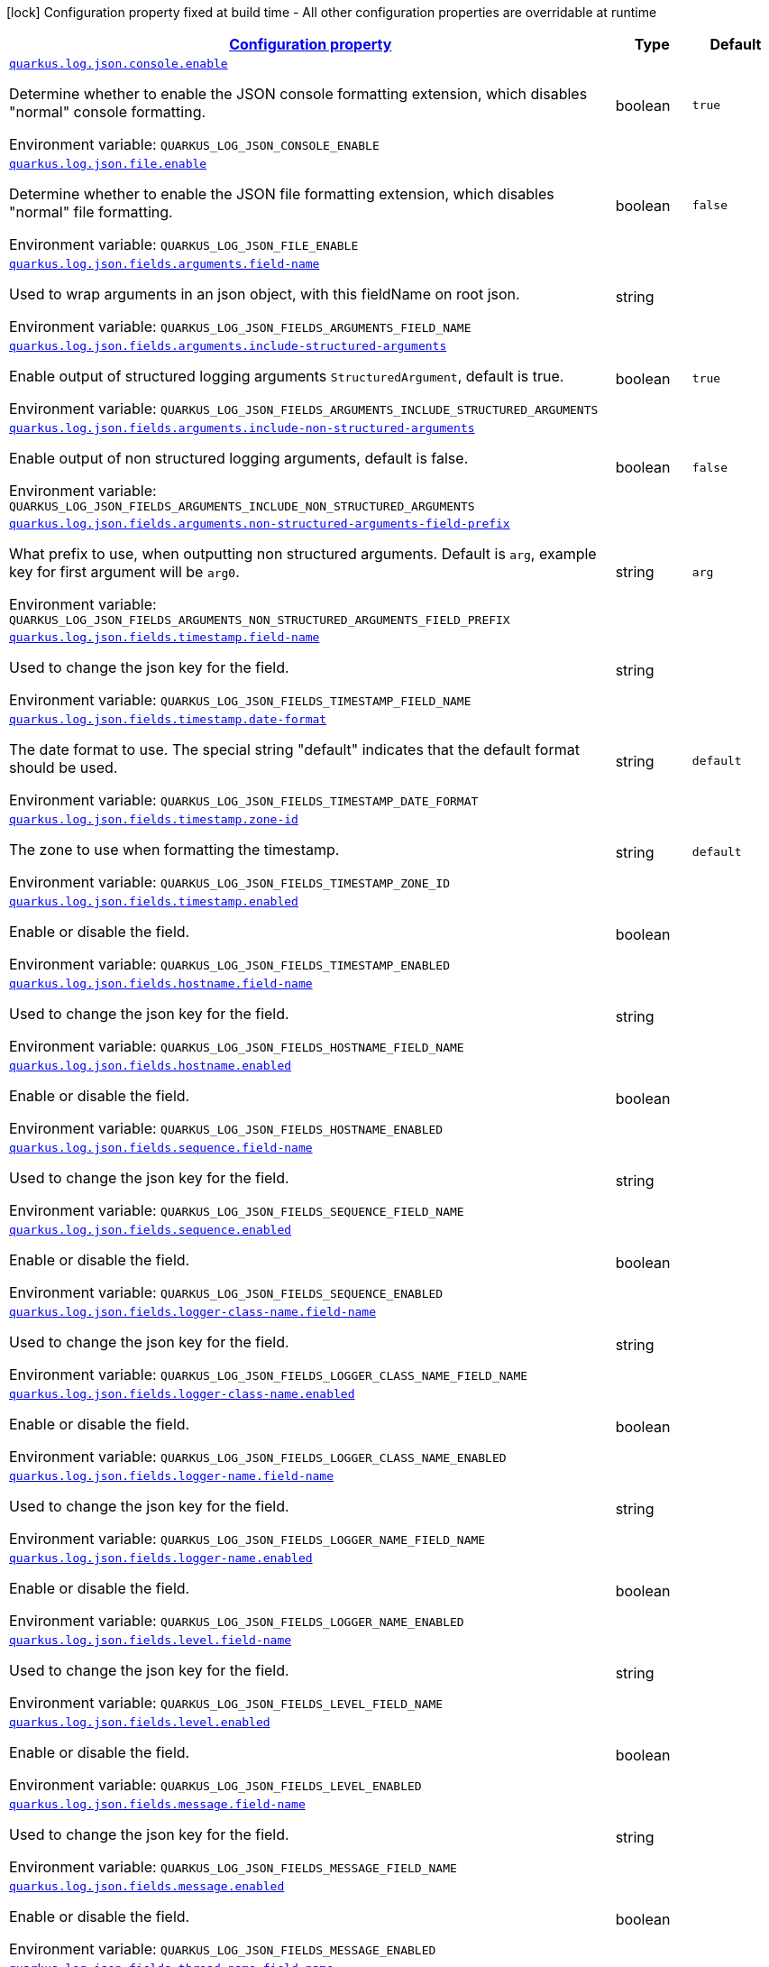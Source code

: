 
:summaryTableId: quarkus-log-json
[.configuration-legend]
icon:lock[title=Fixed at build time] Configuration property fixed at build time - All other configuration properties are overridable at runtime
[.configuration-reference.searchable, cols="80,.^10,.^10"]
|===

h|[[quarkus-log-json_configuration]]link:#quarkus-log-json_configuration[Configuration property]

h|Type
h|Default

a| [[quarkus-log-json_quarkus.log.json.console.enable]]`link:#quarkus-log-json_quarkus.log.json.console.enable[quarkus.log.json.console.enable]`


[.description]
--
Determine whether to enable the JSON console formatting extension, which disables "normal" console formatting.

ifdef::add-copy-button-to-env-var[]
Environment variable: env_var_with_copy_button:+++QUARKUS_LOG_JSON_CONSOLE_ENABLE+++[]
endif::add-copy-button-to-env-var[]
ifndef::add-copy-button-to-env-var[]
Environment variable: `+++QUARKUS_LOG_JSON_CONSOLE_ENABLE+++`
endif::add-copy-button-to-env-var[]
--|boolean 
|`true`


a| [[quarkus-log-json_quarkus.log.json.file.enable]]`link:#quarkus-log-json_quarkus.log.json.file.enable[quarkus.log.json.file.enable]`


[.description]
--
Determine whether to enable the JSON file formatting extension, which disables "normal" file formatting.

ifdef::add-copy-button-to-env-var[]
Environment variable: env_var_with_copy_button:+++QUARKUS_LOG_JSON_FILE_ENABLE+++[]
endif::add-copy-button-to-env-var[]
ifndef::add-copy-button-to-env-var[]
Environment variable: `+++QUARKUS_LOG_JSON_FILE_ENABLE+++`
endif::add-copy-button-to-env-var[]
--|boolean 
|`false`


a| [[quarkus-log-json_quarkus.log.json.fields.arguments.field-name]]`link:#quarkus-log-json_quarkus.log.json.fields.arguments.field-name[quarkus.log.json.fields.arguments.field-name]`


[.description]
--
Used to wrap arguments in an json object, with this fieldName on root json.

ifdef::add-copy-button-to-env-var[]
Environment variable: env_var_with_copy_button:+++QUARKUS_LOG_JSON_FIELDS_ARGUMENTS_FIELD_NAME+++[]
endif::add-copy-button-to-env-var[]
ifndef::add-copy-button-to-env-var[]
Environment variable: `+++QUARKUS_LOG_JSON_FIELDS_ARGUMENTS_FIELD_NAME+++`
endif::add-copy-button-to-env-var[]
--|string 
|


a| [[quarkus-log-json_quarkus.log.json.fields.arguments.include-structured-arguments]]`link:#quarkus-log-json_quarkus.log.json.fields.arguments.include-structured-arguments[quarkus.log.json.fields.arguments.include-structured-arguments]`


[.description]
--
Enable output of structured logging arguments `StructuredArgument`, default is true.

ifdef::add-copy-button-to-env-var[]
Environment variable: env_var_with_copy_button:+++QUARKUS_LOG_JSON_FIELDS_ARGUMENTS_INCLUDE_STRUCTURED_ARGUMENTS+++[]
endif::add-copy-button-to-env-var[]
ifndef::add-copy-button-to-env-var[]
Environment variable: `+++QUARKUS_LOG_JSON_FIELDS_ARGUMENTS_INCLUDE_STRUCTURED_ARGUMENTS+++`
endif::add-copy-button-to-env-var[]
--|boolean 
|`true`


a| [[quarkus-log-json_quarkus.log.json.fields.arguments.include-non-structured-arguments]]`link:#quarkus-log-json_quarkus.log.json.fields.arguments.include-non-structured-arguments[quarkus.log.json.fields.arguments.include-non-structured-arguments]`


[.description]
--
Enable output of non structured logging arguments, default is false.

ifdef::add-copy-button-to-env-var[]
Environment variable: env_var_with_copy_button:+++QUARKUS_LOG_JSON_FIELDS_ARGUMENTS_INCLUDE_NON_STRUCTURED_ARGUMENTS+++[]
endif::add-copy-button-to-env-var[]
ifndef::add-copy-button-to-env-var[]
Environment variable: `+++QUARKUS_LOG_JSON_FIELDS_ARGUMENTS_INCLUDE_NON_STRUCTURED_ARGUMENTS+++`
endif::add-copy-button-to-env-var[]
--|boolean 
|`false`


a| [[quarkus-log-json_quarkus.log.json.fields.arguments.non-structured-arguments-field-prefix]]`link:#quarkus-log-json_quarkus.log.json.fields.arguments.non-structured-arguments-field-prefix[quarkus.log.json.fields.arguments.non-structured-arguments-field-prefix]`


[.description]
--
What prefix to use, when outputting non structured arguments. Default is `arg`, example key for first argument will be `arg0`.

ifdef::add-copy-button-to-env-var[]
Environment variable: env_var_with_copy_button:+++QUARKUS_LOG_JSON_FIELDS_ARGUMENTS_NON_STRUCTURED_ARGUMENTS_FIELD_PREFIX+++[]
endif::add-copy-button-to-env-var[]
ifndef::add-copy-button-to-env-var[]
Environment variable: `+++QUARKUS_LOG_JSON_FIELDS_ARGUMENTS_NON_STRUCTURED_ARGUMENTS_FIELD_PREFIX+++`
endif::add-copy-button-to-env-var[]
--|string 
|`arg`


a| [[quarkus-log-json_quarkus.log.json.fields.timestamp.field-name]]`link:#quarkus-log-json_quarkus.log.json.fields.timestamp.field-name[quarkus.log.json.fields.timestamp.field-name]`


[.description]
--
Used to change the json key for the field.

ifdef::add-copy-button-to-env-var[]
Environment variable: env_var_with_copy_button:+++QUARKUS_LOG_JSON_FIELDS_TIMESTAMP_FIELD_NAME+++[]
endif::add-copy-button-to-env-var[]
ifndef::add-copy-button-to-env-var[]
Environment variable: `+++QUARKUS_LOG_JSON_FIELDS_TIMESTAMP_FIELD_NAME+++`
endif::add-copy-button-to-env-var[]
--|string 
|


a| [[quarkus-log-json_quarkus.log.json.fields.timestamp.date-format]]`link:#quarkus-log-json_quarkus.log.json.fields.timestamp.date-format[quarkus.log.json.fields.timestamp.date-format]`


[.description]
--
The date format to use. The special string "default" indicates that the default format should be used.

ifdef::add-copy-button-to-env-var[]
Environment variable: env_var_with_copy_button:+++QUARKUS_LOG_JSON_FIELDS_TIMESTAMP_DATE_FORMAT+++[]
endif::add-copy-button-to-env-var[]
ifndef::add-copy-button-to-env-var[]
Environment variable: `+++QUARKUS_LOG_JSON_FIELDS_TIMESTAMP_DATE_FORMAT+++`
endif::add-copy-button-to-env-var[]
--|string 
|`default`


a| [[quarkus-log-json_quarkus.log.json.fields.timestamp.zone-id]]`link:#quarkus-log-json_quarkus.log.json.fields.timestamp.zone-id[quarkus.log.json.fields.timestamp.zone-id]`


[.description]
--
The zone to use when formatting the timestamp.

ifdef::add-copy-button-to-env-var[]
Environment variable: env_var_with_copy_button:+++QUARKUS_LOG_JSON_FIELDS_TIMESTAMP_ZONE_ID+++[]
endif::add-copy-button-to-env-var[]
ifndef::add-copy-button-to-env-var[]
Environment variable: `+++QUARKUS_LOG_JSON_FIELDS_TIMESTAMP_ZONE_ID+++`
endif::add-copy-button-to-env-var[]
--|string 
|`default`


a| [[quarkus-log-json_quarkus.log.json.fields.timestamp.enabled]]`link:#quarkus-log-json_quarkus.log.json.fields.timestamp.enabled[quarkus.log.json.fields.timestamp.enabled]`


[.description]
--
Enable or disable the field.

ifdef::add-copy-button-to-env-var[]
Environment variable: env_var_with_copy_button:+++QUARKUS_LOG_JSON_FIELDS_TIMESTAMP_ENABLED+++[]
endif::add-copy-button-to-env-var[]
ifndef::add-copy-button-to-env-var[]
Environment variable: `+++QUARKUS_LOG_JSON_FIELDS_TIMESTAMP_ENABLED+++`
endif::add-copy-button-to-env-var[]
--|boolean 
|


a| [[quarkus-log-json_quarkus.log.json.fields.hostname.field-name]]`link:#quarkus-log-json_quarkus.log.json.fields.hostname.field-name[quarkus.log.json.fields.hostname.field-name]`


[.description]
--
Used to change the json key for the field.

ifdef::add-copy-button-to-env-var[]
Environment variable: env_var_with_copy_button:+++QUARKUS_LOG_JSON_FIELDS_HOSTNAME_FIELD_NAME+++[]
endif::add-copy-button-to-env-var[]
ifndef::add-copy-button-to-env-var[]
Environment variable: `+++QUARKUS_LOG_JSON_FIELDS_HOSTNAME_FIELD_NAME+++`
endif::add-copy-button-to-env-var[]
--|string 
|


a| [[quarkus-log-json_quarkus.log.json.fields.hostname.enabled]]`link:#quarkus-log-json_quarkus.log.json.fields.hostname.enabled[quarkus.log.json.fields.hostname.enabled]`


[.description]
--
Enable or disable the field.

ifdef::add-copy-button-to-env-var[]
Environment variable: env_var_with_copy_button:+++QUARKUS_LOG_JSON_FIELDS_HOSTNAME_ENABLED+++[]
endif::add-copy-button-to-env-var[]
ifndef::add-copy-button-to-env-var[]
Environment variable: `+++QUARKUS_LOG_JSON_FIELDS_HOSTNAME_ENABLED+++`
endif::add-copy-button-to-env-var[]
--|boolean 
|


a| [[quarkus-log-json_quarkus.log.json.fields.sequence.field-name]]`link:#quarkus-log-json_quarkus.log.json.fields.sequence.field-name[quarkus.log.json.fields.sequence.field-name]`


[.description]
--
Used to change the json key for the field.

ifdef::add-copy-button-to-env-var[]
Environment variable: env_var_with_copy_button:+++QUARKUS_LOG_JSON_FIELDS_SEQUENCE_FIELD_NAME+++[]
endif::add-copy-button-to-env-var[]
ifndef::add-copy-button-to-env-var[]
Environment variable: `+++QUARKUS_LOG_JSON_FIELDS_SEQUENCE_FIELD_NAME+++`
endif::add-copy-button-to-env-var[]
--|string 
|


a| [[quarkus-log-json_quarkus.log.json.fields.sequence.enabled]]`link:#quarkus-log-json_quarkus.log.json.fields.sequence.enabled[quarkus.log.json.fields.sequence.enabled]`


[.description]
--
Enable or disable the field.

ifdef::add-copy-button-to-env-var[]
Environment variable: env_var_with_copy_button:+++QUARKUS_LOG_JSON_FIELDS_SEQUENCE_ENABLED+++[]
endif::add-copy-button-to-env-var[]
ifndef::add-copy-button-to-env-var[]
Environment variable: `+++QUARKUS_LOG_JSON_FIELDS_SEQUENCE_ENABLED+++`
endif::add-copy-button-to-env-var[]
--|boolean 
|


a| [[quarkus-log-json_quarkus.log.json.fields.logger-class-name.field-name]]`link:#quarkus-log-json_quarkus.log.json.fields.logger-class-name.field-name[quarkus.log.json.fields.logger-class-name.field-name]`


[.description]
--
Used to change the json key for the field.

ifdef::add-copy-button-to-env-var[]
Environment variable: env_var_with_copy_button:+++QUARKUS_LOG_JSON_FIELDS_LOGGER_CLASS_NAME_FIELD_NAME+++[]
endif::add-copy-button-to-env-var[]
ifndef::add-copy-button-to-env-var[]
Environment variable: `+++QUARKUS_LOG_JSON_FIELDS_LOGGER_CLASS_NAME_FIELD_NAME+++`
endif::add-copy-button-to-env-var[]
--|string 
|


a| [[quarkus-log-json_quarkus.log.json.fields.logger-class-name.enabled]]`link:#quarkus-log-json_quarkus.log.json.fields.logger-class-name.enabled[quarkus.log.json.fields.logger-class-name.enabled]`


[.description]
--
Enable or disable the field.

ifdef::add-copy-button-to-env-var[]
Environment variable: env_var_with_copy_button:+++QUARKUS_LOG_JSON_FIELDS_LOGGER_CLASS_NAME_ENABLED+++[]
endif::add-copy-button-to-env-var[]
ifndef::add-copy-button-to-env-var[]
Environment variable: `+++QUARKUS_LOG_JSON_FIELDS_LOGGER_CLASS_NAME_ENABLED+++`
endif::add-copy-button-to-env-var[]
--|boolean 
|


a| [[quarkus-log-json_quarkus.log.json.fields.logger-name.field-name]]`link:#quarkus-log-json_quarkus.log.json.fields.logger-name.field-name[quarkus.log.json.fields.logger-name.field-name]`


[.description]
--
Used to change the json key for the field.

ifdef::add-copy-button-to-env-var[]
Environment variable: env_var_with_copy_button:+++QUARKUS_LOG_JSON_FIELDS_LOGGER_NAME_FIELD_NAME+++[]
endif::add-copy-button-to-env-var[]
ifndef::add-copy-button-to-env-var[]
Environment variable: `+++QUARKUS_LOG_JSON_FIELDS_LOGGER_NAME_FIELD_NAME+++`
endif::add-copy-button-to-env-var[]
--|string 
|


a| [[quarkus-log-json_quarkus.log.json.fields.logger-name.enabled]]`link:#quarkus-log-json_quarkus.log.json.fields.logger-name.enabled[quarkus.log.json.fields.logger-name.enabled]`


[.description]
--
Enable or disable the field.

ifdef::add-copy-button-to-env-var[]
Environment variable: env_var_with_copy_button:+++QUARKUS_LOG_JSON_FIELDS_LOGGER_NAME_ENABLED+++[]
endif::add-copy-button-to-env-var[]
ifndef::add-copy-button-to-env-var[]
Environment variable: `+++QUARKUS_LOG_JSON_FIELDS_LOGGER_NAME_ENABLED+++`
endif::add-copy-button-to-env-var[]
--|boolean 
|


a| [[quarkus-log-json_quarkus.log.json.fields.level.field-name]]`link:#quarkus-log-json_quarkus.log.json.fields.level.field-name[quarkus.log.json.fields.level.field-name]`


[.description]
--
Used to change the json key for the field.

ifdef::add-copy-button-to-env-var[]
Environment variable: env_var_with_copy_button:+++QUARKUS_LOG_JSON_FIELDS_LEVEL_FIELD_NAME+++[]
endif::add-copy-button-to-env-var[]
ifndef::add-copy-button-to-env-var[]
Environment variable: `+++QUARKUS_LOG_JSON_FIELDS_LEVEL_FIELD_NAME+++`
endif::add-copy-button-to-env-var[]
--|string 
|


a| [[quarkus-log-json_quarkus.log.json.fields.level.enabled]]`link:#quarkus-log-json_quarkus.log.json.fields.level.enabled[quarkus.log.json.fields.level.enabled]`


[.description]
--
Enable or disable the field.

ifdef::add-copy-button-to-env-var[]
Environment variable: env_var_with_copy_button:+++QUARKUS_LOG_JSON_FIELDS_LEVEL_ENABLED+++[]
endif::add-copy-button-to-env-var[]
ifndef::add-copy-button-to-env-var[]
Environment variable: `+++QUARKUS_LOG_JSON_FIELDS_LEVEL_ENABLED+++`
endif::add-copy-button-to-env-var[]
--|boolean 
|


a| [[quarkus-log-json_quarkus.log.json.fields.message.field-name]]`link:#quarkus-log-json_quarkus.log.json.fields.message.field-name[quarkus.log.json.fields.message.field-name]`


[.description]
--
Used to change the json key for the field.

ifdef::add-copy-button-to-env-var[]
Environment variable: env_var_with_copy_button:+++QUARKUS_LOG_JSON_FIELDS_MESSAGE_FIELD_NAME+++[]
endif::add-copy-button-to-env-var[]
ifndef::add-copy-button-to-env-var[]
Environment variable: `+++QUARKUS_LOG_JSON_FIELDS_MESSAGE_FIELD_NAME+++`
endif::add-copy-button-to-env-var[]
--|string 
|


a| [[quarkus-log-json_quarkus.log.json.fields.message.enabled]]`link:#quarkus-log-json_quarkus.log.json.fields.message.enabled[quarkus.log.json.fields.message.enabled]`


[.description]
--
Enable or disable the field.

ifdef::add-copy-button-to-env-var[]
Environment variable: env_var_with_copy_button:+++QUARKUS_LOG_JSON_FIELDS_MESSAGE_ENABLED+++[]
endif::add-copy-button-to-env-var[]
ifndef::add-copy-button-to-env-var[]
Environment variable: `+++QUARKUS_LOG_JSON_FIELDS_MESSAGE_ENABLED+++`
endif::add-copy-button-to-env-var[]
--|boolean 
|


a| [[quarkus-log-json_quarkus.log.json.fields.thread-name.field-name]]`link:#quarkus-log-json_quarkus.log.json.fields.thread-name.field-name[quarkus.log.json.fields.thread-name.field-name]`


[.description]
--
Used to change the json key for the field.

ifdef::add-copy-button-to-env-var[]
Environment variable: env_var_with_copy_button:+++QUARKUS_LOG_JSON_FIELDS_THREAD_NAME_FIELD_NAME+++[]
endif::add-copy-button-to-env-var[]
ifndef::add-copy-button-to-env-var[]
Environment variable: `+++QUARKUS_LOG_JSON_FIELDS_THREAD_NAME_FIELD_NAME+++`
endif::add-copy-button-to-env-var[]
--|string 
|


a| [[quarkus-log-json_quarkus.log.json.fields.thread-name.enabled]]`link:#quarkus-log-json_quarkus.log.json.fields.thread-name.enabled[quarkus.log.json.fields.thread-name.enabled]`


[.description]
--
Enable or disable the field.

ifdef::add-copy-button-to-env-var[]
Environment variable: env_var_with_copy_button:+++QUARKUS_LOG_JSON_FIELDS_THREAD_NAME_ENABLED+++[]
endif::add-copy-button-to-env-var[]
ifndef::add-copy-button-to-env-var[]
Environment variable: `+++QUARKUS_LOG_JSON_FIELDS_THREAD_NAME_ENABLED+++`
endif::add-copy-button-to-env-var[]
--|boolean 
|


a| [[quarkus-log-json_quarkus.log.json.fields.thread-id.field-name]]`link:#quarkus-log-json_quarkus.log.json.fields.thread-id.field-name[quarkus.log.json.fields.thread-id.field-name]`


[.description]
--
Used to change the json key for the field.

ifdef::add-copy-button-to-env-var[]
Environment variable: env_var_with_copy_button:+++QUARKUS_LOG_JSON_FIELDS_THREAD_ID_FIELD_NAME+++[]
endif::add-copy-button-to-env-var[]
ifndef::add-copy-button-to-env-var[]
Environment variable: `+++QUARKUS_LOG_JSON_FIELDS_THREAD_ID_FIELD_NAME+++`
endif::add-copy-button-to-env-var[]
--|string 
|


a| [[quarkus-log-json_quarkus.log.json.fields.thread-id.enabled]]`link:#quarkus-log-json_quarkus.log.json.fields.thread-id.enabled[quarkus.log.json.fields.thread-id.enabled]`


[.description]
--
Enable or disable the field.

ifdef::add-copy-button-to-env-var[]
Environment variable: env_var_with_copy_button:+++QUARKUS_LOG_JSON_FIELDS_THREAD_ID_ENABLED+++[]
endif::add-copy-button-to-env-var[]
ifndef::add-copy-button-to-env-var[]
Environment variable: `+++QUARKUS_LOG_JSON_FIELDS_THREAD_ID_ENABLED+++`
endif::add-copy-button-to-env-var[]
--|boolean 
|


a| [[quarkus-log-json_quarkus.log.json.fields.mdc.field-name]]`link:#quarkus-log-json_quarkus.log.json.fields.mdc.field-name[quarkus.log.json.fields.mdc.field-name]`


[.description]
--
Used to change the json key for the field.

ifdef::add-copy-button-to-env-var[]
Environment variable: env_var_with_copy_button:+++QUARKUS_LOG_JSON_FIELDS_MDC_FIELD_NAME+++[]
endif::add-copy-button-to-env-var[]
ifndef::add-copy-button-to-env-var[]
Environment variable: `+++QUARKUS_LOG_JSON_FIELDS_MDC_FIELD_NAME+++`
endif::add-copy-button-to-env-var[]
--|string 
|


a| [[quarkus-log-json_quarkus.log.json.fields.mdc.enabled]]`link:#quarkus-log-json_quarkus.log.json.fields.mdc.enabled[quarkus.log.json.fields.mdc.enabled]`


[.description]
--
Enable or disable the field.

ifdef::add-copy-button-to-env-var[]
Environment variable: env_var_with_copy_button:+++QUARKUS_LOG_JSON_FIELDS_MDC_ENABLED+++[]
endif::add-copy-button-to-env-var[]
ifndef::add-copy-button-to-env-var[]
Environment variable: `+++QUARKUS_LOG_JSON_FIELDS_MDC_ENABLED+++`
endif::add-copy-button-to-env-var[]
--|boolean 
|


a| [[quarkus-log-json_quarkus.log.json.fields.mdc.flat-fields]]`link:#quarkus-log-json_quarkus.log.json.fields.mdc.flat-fields[quarkus.log.json.fields.mdc.flat-fields]`


[.description]
--
Will write the values at the top level of the JSON log object.

ifdef::add-copy-button-to-env-var[]
Environment variable: env_var_with_copy_button:+++QUARKUS_LOG_JSON_FIELDS_MDC_FLAT_FIELDS+++[]
endif::add-copy-button-to-env-var[]
ifndef::add-copy-button-to-env-var[]
Environment variable: `+++QUARKUS_LOG_JSON_FIELDS_MDC_FLAT_FIELDS+++`
endif::add-copy-button-to-env-var[]
--|boolean 
|`false`


a| [[quarkus-log-json_quarkus.log.json.fields.ndc.field-name]]`link:#quarkus-log-json_quarkus.log.json.fields.ndc.field-name[quarkus.log.json.fields.ndc.field-name]`


[.description]
--
Used to change the json key for the field.

ifdef::add-copy-button-to-env-var[]
Environment variable: env_var_with_copy_button:+++QUARKUS_LOG_JSON_FIELDS_NDC_FIELD_NAME+++[]
endif::add-copy-button-to-env-var[]
ifndef::add-copy-button-to-env-var[]
Environment variable: `+++QUARKUS_LOG_JSON_FIELDS_NDC_FIELD_NAME+++`
endif::add-copy-button-to-env-var[]
--|string 
|


a| [[quarkus-log-json_quarkus.log.json.fields.ndc.enabled]]`link:#quarkus-log-json_quarkus.log.json.fields.ndc.enabled[quarkus.log.json.fields.ndc.enabled]`


[.description]
--
Enable or disable the field.

ifdef::add-copy-button-to-env-var[]
Environment variable: env_var_with_copy_button:+++QUARKUS_LOG_JSON_FIELDS_NDC_ENABLED+++[]
endif::add-copy-button-to-env-var[]
ifndef::add-copy-button-to-env-var[]
Environment variable: `+++QUARKUS_LOG_JSON_FIELDS_NDC_ENABLED+++`
endif::add-copy-button-to-env-var[]
--|boolean 
|


a| [[quarkus-log-json_quarkus.log.json.fields.process-name.field-name]]`link:#quarkus-log-json_quarkus.log.json.fields.process-name.field-name[quarkus.log.json.fields.process-name.field-name]`


[.description]
--
Used to change the json key for the field.

ifdef::add-copy-button-to-env-var[]
Environment variable: env_var_with_copy_button:+++QUARKUS_LOG_JSON_FIELDS_PROCESS_NAME_FIELD_NAME+++[]
endif::add-copy-button-to-env-var[]
ifndef::add-copy-button-to-env-var[]
Environment variable: `+++QUARKUS_LOG_JSON_FIELDS_PROCESS_NAME_FIELD_NAME+++`
endif::add-copy-button-to-env-var[]
--|string 
|


a| [[quarkus-log-json_quarkus.log.json.fields.process-name.enabled]]`link:#quarkus-log-json_quarkus.log.json.fields.process-name.enabled[quarkus.log.json.fields.process-name.enabled]`


[.description]
--
Enable or disable the field.

ifdef::add-copy-button-to-env-var[]
Environment variable: env_var_with_copy_button:+++QUARKUS_LOG_JSON_FIELDS_PROCESS_NAME_ENABLED+++[]
endif::add-copy-button-to-env-var[]
ifndef::add-copy-button-to-env-var[]
Environment variable: `+++QUARKUS_LOG_JSON_FIELDS_PROCESS_NAME_ENABLED+++`
endif::add-copy-button-to-env-var[]
--|boolean 
|


a| [[quarkus-log-json_quarkus.log.json.fields.process-id.field-name]]`link:#quarkus-log-json_quarkus.log.json.fields.process-id.field-name[quarkus.log.json.fields.process-id.field-name]`


[.description]
--
Used to change the json key for the field.

ifdef::add-copy-button-to-env-var[]
Environment variable: env_var_with_copy_button:+++QUARKUS_LOG_JSON_FIELDS_PROCESS_ID_FIELD_NAME+++[]
endif::add-copy-button-to-env-var[]
ifndef::add-copy-button-to-env-var[]
Environment variable: `+++QUARKUS_LOG_JSON_FIELDS_PROCESS_ID_FIELD_NAME+++`
endif::add-copy-button-to-env-var[]
--|string 
|


a| [[quarkus-log-json_quarkus.log.json.fields.process-id.enabled]]`link:#quarkus-log-json_quarkus.log.json.fields.process-id.enabled[quarkus.log.json.fields.process-id.enabled]`


[.description]
--
Enable or disable the field.

ifdef::add-copy-button-to-env-var[]
Environment variable: env_var_with_copy_button:+++QUARKUS_LOG_JSON_FIELDS_PROCESS_ID_ENABLED+++[]
endif::add-copy-button-to-env-var[]
ifndef::add-copy-button-to-env-var[]
Environment variable: `+++QUARKUS_LOG_JSON_FIELDS_PROCESS_ID_ENABLED+++`
endif::add-copy-button-to-env-var[]
--|boolean 
|


a| [[quarkus-log-json_quarkus.log.json.fields.stack-trace.field-name]]`link:#quarkus-log-json_quarkus.log.json.fields.stack-trace.field-name[quarkus.log.json.fields.stack-trace.field-name]`


[.description]
--
Used to change the json key for the field.

ifdef::add-copy-button-to-env-var[]
Environment variable: env_var_with_copy_button:+++QUARKUS_LOG_JSON_FIELDS_STACK_TRACE_FIELD_NAME+++[]
endif::add-copy-button-to-env-var[]
ifndef::add-copy-button-to-env-var[]
Environment variable: `+++QUARKUS_LOG_JSON_FIELDS_STACK_TRACE_FIELD_NAME+++`
endif::add-copy-button-to-env-var[]
--|string 
|


a| [[quarkus-log-json_quarkus.log.json.fields.stack-trace.enabled]]`link:#quarkus-log-json_quarkus.log.json.fields.stack-trace.enabled[quarkus.log.json.fields.stack-trace.enabled]`


[.description]
--
Enable or disable the field.

ifdef::add-copy-button-to-env-var[]
Environment variable: env_var_with_copy_button:+++QUARKUS_LOG_JSON_FIELDS_STACK_TRACE_ENABLED+++[]
endif::add-copy-button-to-env-var[]
ifndef::add-copy-button-to-env-var[]
Environment variable: `+++QUARKUS_LOG_JSON_FIELDS_STACK_TRACE_ENABLED+++`
endif::add-copy-button-to-env-var[]
--|boolean 
|


a| [[quarkus-log-json_quarkus.log.json.fields.error-type.field-name]]`link:#quarkus-log-json_quarkus.log.json.fields.error-type.field-name[quarkus.log.json.fields.error-type.field-name]`


[.description]
--
Used to change the json key for the field.

ifdef::add-copy-button-to-env-var[]
Environment variable: env_var_with_copy_button:+++QUARKUS_LOG_JSON_FIELDS_ERROR_TYPE_FIELD_NAME+++[]
endif::add-copy-button-to-env-var[]
ifndef::add-copy-button-to-env-var[]
Environment variable: `+++QUARKUS_LOG_JSON_FIELDS_ERROR_TYPE_FIELD_NAME+++`
endif::add-copy-button-to-env-var[]
--|string 
|


a| [[quarkus-log-json_quarkus.log.json.fields.error-type.enabled]]`link:#quarkus-log-json_quarkus.log.json.fields.error-type.enabled[quarkus.log.json.fields.error-type.enabled]`


[.description]
--
Enable or disable the field.

ifdef::add-copy-button-to-env-var[]
Environment variable: env_var_with_copy_button:+++QUARKUS_LOG_JSON_FIELDS_ERROR_TYPE_ENABLED+++[]
endif::add-copy-button-to-env-var[]
ifndef::add-copy-button-to-env-var[]
Environment variable: `+++QUARKUS_LOG_JSON_FIELDS_ERROR_TYPE_ENABLED+++`
endif::add-copy-button-to-env-var[]
--|boolean 
|


a| [[quarkus-log-json_quarkus.log.json.fields.error-message.field-name]]`link:#quarkus-log-json_quarkus.log.json.fields.error-message.field-name[quarkus.log.json.fields.error-message.field-name]`


[.description]
--
Used to change the json key for the field.

ifdef::add-copy-button-to-env-var[]
Environment variable: env_var_with_copy_button:+++QUARKUS_LOG_JSON_FIELDS_ERROR_MESSAGE_FIELD_NAME+++[]
endif::add-copy-button-to-env-var[]
ifndef::add-copy-button-to-env-var[]
Environment variable: `+++QUARKUS_LOG_JSON_FIELDS_ERROR_MESSAGE_FIELD_NAME+++`
endif::add-copy-button-to-env-var[]
--|string 
|


a| [[quarkus-log-json_quarkus.log.json.fields.error-message.enabled]]`link:#quarkus-log-json_quarkus.log.json.fields.error-message.enabled[quarkus.log.json.fields.error-message.enabled]`


[.description]
--
Enable or disable the field.

ifdef::add-copy-button-to-env-var[]
Environment variable: env_var_with_copy_button:+++QUARKUS_LOG_JSON_FIELDS_ERROR_MESSAGE_ENABLED+++[]
endif::add-copy-button-to-env-var[]
ifndef::add-copy-button-to-env-var[]
Environment variable: `+++QUARKUS_LOG_JSON_FIELDS_ERROR_MESSAGE_ENABLED+++`
endif::add-copy-button-to-env-var[]
--|boolean 
|


a| [[quarkus-log-json_quarkus.log.json.pretty-print]]`link:#quarkus-log-json_quarkus.log.json.pretty-print[quarkus.log.json.pretty-print]`


[.description]
--
Enable "pretty printing" of the JSON record. Note that some JSON parsers will fail to read pretty printed output.

ifdef::add-copy-button-to-env-var[]
Environment variable: env_var_with_copy_button:+++QUARKUS_LOG_JSON_PRETTY_PRINT+++[]
endif::add-copy-button-to-env-var[]
ifndef::add-copy-button-to-env-var[]
Environment variable: `+++QUARKUS_LOG_JSON_PRETTY_PRINT+++`
endif::add-copy-button-to-env-var[]
--|boolean 
|`false`


a| [[quarkus-log-json_quarkus.log.json.record-delimiter]]`link:#quarkus-log-json_quarkus.log.json.record-delimiter[quarkus.log.json.record-delimiter]`


[.description]
--
The special end-of-record delimiter to be used. By default, newline delimiter is used.

ifdef::add-copy-button-to-env-var[]
Environment variable: env_var_with_copy_button:+++QUARKUS_LOG_JSON_RECORD_DELIMITER+++[]
endif::add-copy-button-to-env-var[]
ifndef::add-copy-button-to-env-var[]
Environment variable: `+++QUARKUS_LOG_JSON_RECORD_DELIMITER+++`
endif::add-copy-button-to-env-var[]
--|string 
|`
`


a| [[quarkus-log-json_quarkus.log.json.log-format]]`link:#quarkus-log-json_quarkus.log.json.log-format[quarkus.log.json.log-format]`


[.description]
--
Support changing logging format.

ifdef::add-copy-button-to-env-var[]
Environment variable: env_var_with_copy_button:+++QUARKUS_LOG_JSON_LOG_FORMAT+++[]
endif::add-copy-button-to-env-var[]
ifndef::add-copy-button-to-env-var[]
Environment variable: `+++QUARKUS_LOG_JSON_LOG_FORMAT+++`
endif::add-copy-button-to-env-var[]
-- a|
`default`, `ecs` 
|`default`


h|[[quarkus-log-json_quarkus.log.json.additional-field-for-adding-fields-to-the-json-output-directly-from-the-config]]link:#quarkus-log-json_quarkus.log.json.additional-field-for-adding-fields-to-the-json-output-directly-from-the-config[For adding fields to the json output directly from the config]

h|Type
h|Default

a| [[quarkus-log-json_quarkus.log.json.additional-field.-field-name-.value]]`link:#quarkus-log-json_quarkus.log.json.additional-field.-field-name-.value[quarkus.log.json.additional-field."field-name".value]`


[.description]
--
Additional field value.

ifdef::add-copy-button-to-env-var[]
Environment variable: env_var_with_copy_button:+++QUARKUS_LOG_JSON_ADDITIONAL_FIELD__FIELD_NAME__VALUE+++[]
endif::add-copy-button-to-env-var[]
ifndef::add-copy-button-to-env-var[]
Environment variable: `+++QUARKUS_LOG_JSON_ADDITIONAL_FIELD__FIELD_NAME__VALUE+++`
endif::add-copy-button-to-env-var[]
--|string 
|required icon:exclamation-circle[title=Configuration property is required]


a| [[quarkus-log-json_quarkus.log.json.additional-field.-field-name-.type]]`link:#quarkus-log-json_quarkus.log.json.additional-field.-field-name-.type[quarkus.log.json.additional-field."field-name".type]`


[.description]
--
Type of the field, default is STRING. Supported types: STRING, INT, LONG, FLOAT, DOUBLE.

ifdef::add-copy-button-to-env-var[]
Environment variable: env_var_with_copy_button:+++QUARKUS_LOG_JSON_ADDITIONAL_FIELD__FIELD_NAME__TYPE+++[]
endif::add-copy-button-to-env-var[]
ifndef::add-copy-button-to-env-var[]
Environment variable: `+++QUARKUS_LOG_JSON_ADDITIONAL_FIELD__FIELD_NAME__TYPE+++`
endif::add-copy-button-to-env-var[]
-- a|
`string`, `int`, `long`, `float`, `double` 
|`string`

|===